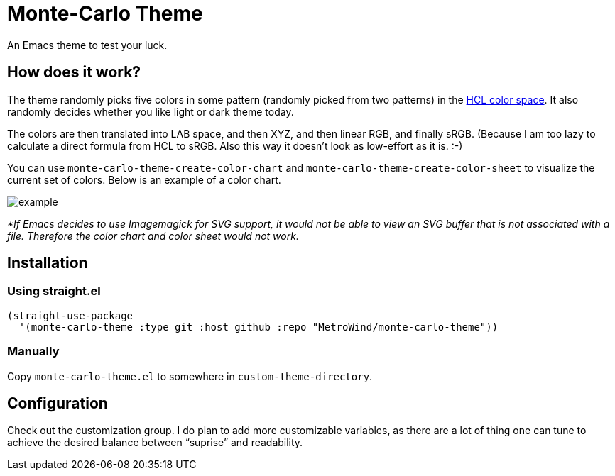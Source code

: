 = Monte-Carlo Theme

An Emacs theme to test your luck.

== How does it work?

The theme randomly picks five colors in some pattern (randomly picked
from two patterns) in the
https://en.wikipedia.org/wiki/HCL_color_space[HCL color space]. It
also randomly decides whether you like light or dark theme today.

The colors are then translated into LAB space, and then XYZ, and then
linear RGB, and finally sRGB. (Because I am too lazy to calculate a
direct formula from HCL to sRGB. Also this way it doesn’t look as
low-effort as it is. :-)

You can use `monte-carlo-theme-create-color-chart` and
`monte-carlo-theme-create-color-sheet` to visualize the current set of
colors. Below is an example of a color chart.

image::example.svg[]

_*If Emacs decides to use Imagemagick for SVG support, it would not be
able to view an SVG buffer that is not associated with a file.
Therefore the color chart and color sheet would not work._

== Installation

=== Using straight.el

[source,lisp]
----
(straight-use-package
  '(monte-carlo-theme :type git :host github :repo "MetroWind/monte-carlo-theme"))
----

=== Manually

Copy `monte-carlo-theme.el` to somewhere in `custom-theme-directory`.

== Configuration

Check out the customization group. I do plan to add more customizable
variables, as there are a lot of thing one can tune to achieve the
desired balance between “suprise” and readability.
